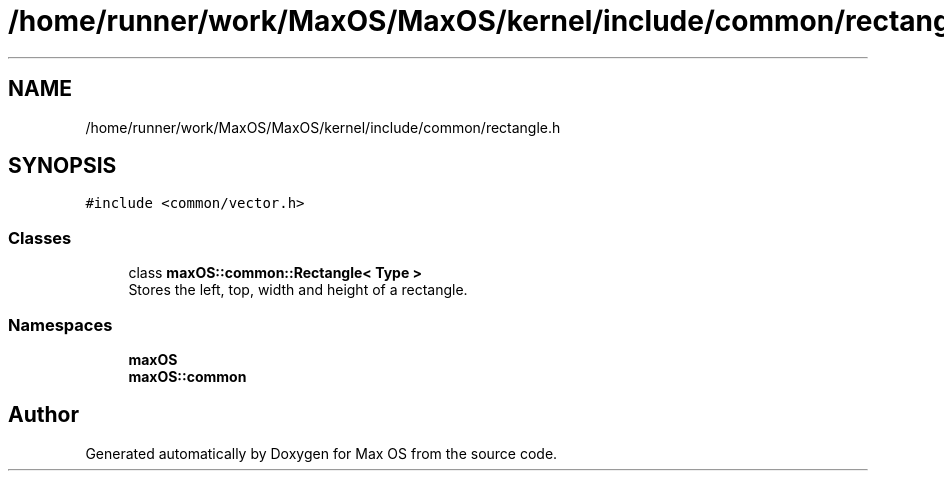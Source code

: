 .TH "/home/runner/work/MaxOS/MaxOS/kernel/include/common/rectangle.h" 3 "Mon Jan 8 2024" "Version 0.1" "Max OS" \" -*- nroff -*-
.ad l
.nh
.SH NAME
/home/runner/work/MaxOS/MaxOS/kernel/include/common/rectangle.h
.SH SYNOPSIS
.br
.PP
\fC#include <common/vector\&.h>\fP
.br

.SS "Classes"

.in +1c
.ti -1c
.RI "class \fBmaxOS::common::Rectangle< Type >\fP"
.br
.RI "Stores the left, top, width and height of a rectangle\&. "
.in -1c
.SS "Namespaces"

.in +1c
.ti -1c
.RI " \fBmaxOS\fP"
.br
.ti -1c
.RI " \fBmaxOS::common\fP"
.br
.in -1c
.SH "Author"
.PP 
Generated automatically by Doxygen for Max OS from the source code\&.
